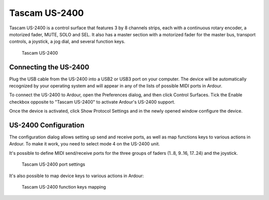 .. _tascam_us2400:

Tascam US-2400
==============

Tascam US-2400 is a control surface that features 3 by 8 channels
strips, each with a continuous rotary encoder, a motorized fader, MUTE,
SOLO and SEL. It also has a master section with a motorized fader for
the master bus, transport controls, a joystick, a jog dial, and several
function keys.

.. figure:: images/tascam-us-2400-device.svg
   :alt: Tascam US-2400
   :width: 75%

   Tascam US-2400

Connecting the US-2400
----------------------

Plug the USB cable from the US-2400 into a USB2 or USB3 port on your
computer. The device will be automatically recognized by your operating
system and will appear in any of the lists of possible MIDI ports in
Ardour.

To connect the US-2400 to Ardour, open the Preferences dialog, and then
click Control Surfaces. Tick the Enable checkbox opposite to "Tascam
US-2400" to activate Ardour's US-2400 support.

Once the device is activated, click Show Protocol Settings and in the
newly opened window configure the device.

US-2400 Configuration
---------------------

The configuration dialog allows setting up send and receive ports, as
well as map functions keys to various actions in Ardour. To make it
work, you need to select mode 4 on the US-2400 unit.

It's possible to define MIDI send/receive ports for the three groups of
faders (1..8, 9..16, 17..24) and the joystick.

.. figure:: images/tascam-us2400-port-settings.png
   :alt: Tascam US-2400 port settings
   :width: 75%

   Tascam US-2400 port settings

It's also possible to map device keys to various actions in Ardour:

.. figure:: images/tascam-us2400-functions-mapping.png
   :alt: Tascam US-2400 function keys mapping
   :width: 75%

   Tascam US-2400 function keys mapping
